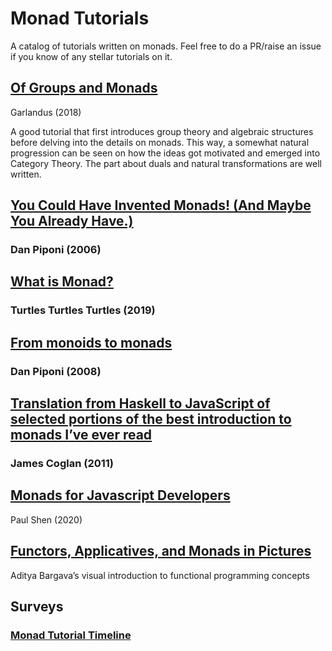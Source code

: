 * Monad Tutorials

A catalog of tutorials written on monads. Feel free to do a PR/raise an issue if you know of any stellar tutorials on it.

** [[https://garlandus.co/OfGroupsAndMonads.html][Of Groups and Monads]]
Garlandus (2018)

A good tutorial that first introduces group theory and algebraic structures before delving into the details on monads.
This way, a somewhat natural progression can be seen on how the ideas got motivated and emerged into Category Theory.
The part about duals and natural transformations are well written.

** [[http://blog.sigfpe.com/2006/08/you-could-have-invented-monads-and.html][You Could Have Invented Monads! (And Maybe You Already Have.)]]
*** Dan Piponi (2006)

** [[http://madjestic.github.io/posts/2019-01-19-a-monad-tutorial.html][What is Monad?]]
*** Turtles Turtles Turtles (2019)

** [[http://blog.sigfpe.com/2008/11/from-monoids-to-monads.html][From monoids to monads]]
***  Dan Piponi (2008)

** [[https://blog.jcoglan.com/2011/03/05/translation-from-haskell-to-javascript-of-selected-portions-of-the-best-introduction-to-monads-ive-ever-read/][Translation from Haskell to JavaScript of selected portions of the best introduction to monads I’ve ever read]]
*** James Coglan (2011)

** [[https://bypaulshen.com/posts/monads-for-javascript-developers/][Monads for Javascript Developers]]
Paul Shen (2020)

** [[https://adit.io/posts/2013-04-17-functors,_applicatives,_and_monads_in_pictures.html][Functors, Applicatives, and Monads in Pictures]]
Aditya Bargava’s visual introduction to functional programming concepts

** Surveys

*** [[https://wiki.haskell.org/Monad_tutorials_timeline][Monad Tutorial Timeline]]
